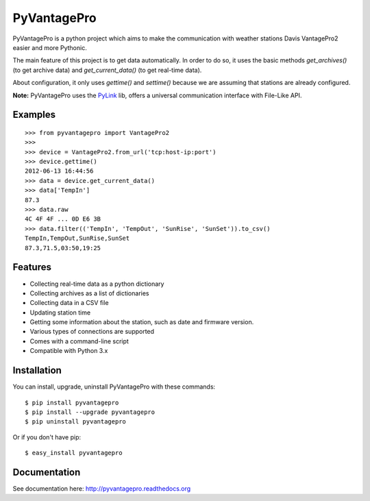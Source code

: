 PyVantagePro
============

PyVantagePro is a python project which aims to make the communication with weather stations Davis VantagePro2 easier and more Pythonic.

The main feature of this project is to get data automatically.
In order to do so, it uses the basic methods `get_archives()`
(to get archive data) and `get_current_data()` (to get real-time data).

About configuration, it only uses `gettime()` and `settime()` because we are
assuming that stations are already configured.

**Note:** PyVantagePro uses the `PyLink <http://pypi.python.org/pypi/PyLink>`_ lib, offers a universal communication interface with File-Like API.

Examples
--------

::

    >>> from pyvantagepro import VantagePro2
    >>>
    >>> device = VantagePro2.from_url('tcp:host-ip:port')
    >>> device.gettime()
    2012-06-13 16:44:56
    >>> data = device.get_current_data()
    >>> data['TempIn']
    87.3
    >>> data.raw
    4C 4F 4F ... 0D E6 3B
    >>> data.filter(('TempIn', 'TempOut', 'SunRise', 'SunSet')).to_csv()
    TempIn,TempOut,SunRise,SunSet
    87.3,71.5,03:50,19:25


Features
--------

* Collecting real-time data as a python dictionary
* Collecting archives as a list of dictionaries
* Collecting data in a CSV file
* Updating station time
* Getting some information about the station, such as date and firmware version.
* Various types of connections are supported
* Comes with a command-line script
* Compatible with Python 3.x


Installation
------------

You can install, upgrade, uninstall PyVantagePro with these commands::

  $ pip install pyvantagepro
  $ pip install --upgrade pyvantagepro
  $ pip uninstall pyvantagepro

Or if you don't have pip::

  $ easy_install pyvantagepro


Documentation
-------------

See documentation here: http://pyvantagepro.readthedocs.org
